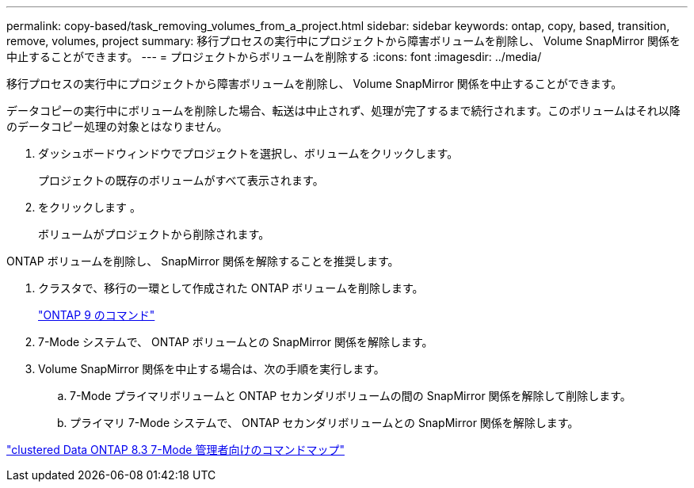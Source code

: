 ---
permalink: copy-based/task_removing_volumes_from_a_project.html 
sidebar: sidebar 
keywords: ontap, copy, based, transition, remove, volumes, project 
summary: 移行プロセスの実行中にプロジェクトから障害ボリュームを削除し、 Volume SnapMirror 関係を中止することができます。 
---
= プロジェクトからボリュームを削除する
:icons: font
:imagesdir: ../media/


[role="lead"]
移行プロセスの実行中にプロジェクトから障害ボリュームを削除し、 Volume SnapMirror 関係を中止することができます。

データコピーの実行中にボリュームを削除した場合、転送は中止されず、処理が完了するまで続行されます。このボリュームはそれ以降のデータコピー処理の対象とはなりません。

. ダッシュボードウィンドウでプロジェクトを選択し、ボリュームをクリックします。
+
プロジェクトの既存のボリュームがすべて表示されます。

. をクリックします image:../media/delete_schedule.gif[""]。
+
ボリュームがプロジェクトから削除されます。



ONTAP ボリュームを削除し、 SnapMirror 関係を解除することを推奨します。

. クラスタで、移行の一環として作成された ONTAP ボリュームを削除します。
+
http://docs.netapp.com/ontap-9/topic/com.netapp.doc.dot-cm-cmpr/GUID-5CB10C70-AC11-41C0-8C16-B4D0DF916E9B.html["ONTAP 9 のコマンド"]

. 7-Mode システムで、 ONTAP ボリュームとの SnapMirror 関係を解除します。
. Volume SnapMirror 関係を中止する場合は、次の手順を実行します。
+
.. 7-Mode プライマリボリュームと ONTAP セカンダリボリュームの間の SnapMirror 関係を解除して削除します。
.. プライマリ 7-Mode システムで、 ONTAP セカンダリボリュームとの SnapMirror 関係を解除します。




https://library.netapp.com/ecm/ecm_get_file/ECMP1610200["clustered Data ONTAP 8.3 7-Mode 管理者向けのコマンドマップ"]
